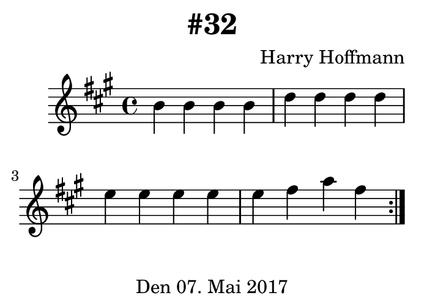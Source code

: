 \version "2.18.2"
#(set-default-paper-size "b8landscape")
\header {
    title = "#32"
    composer = "Harry Hoffmann"
    tagline = \markup {
        \center-column {
            "Den 07. Mai 2017"
        }
    }
}
\score {
    \relative c'' {
            <<
            \new Staff {
                \set Staff.midiInstrument = #"Violin"
                \key a \major
		\repeat volta 2
                {
                    \time 4/4
		    b4 b b b
		    d d d d
		    e e e e
		    e fis a fis
                }
            }
            \addlyrics {
	    }
            >>
    }
    \layout {}
    \midi {
        \tempo 4 = 100
    }
}
